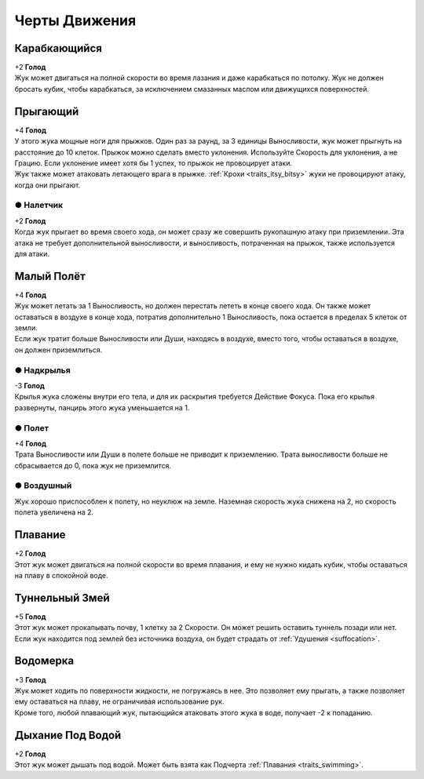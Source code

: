 Черты Движения
~~~~~~~~~~~~~~~~

.. _traits_climbing:
Карабкающийся
""""""""""""""""
| +2 **Голод**
| Жук может двигаться на полной скорости во время лазания и даже карабкаться по потолку. Жук не должен бросать кубик, чтобы карабкаться, за исключением смазанных маслом или движущихся поверхностей.

.. _traits_leaping:
Прыгающий
""""""""""""""""
| +4 **Голод**
| У этого жука мощные ноги для прыжков. Один раз за раунд, за 3 единицы Выносливости, жук может прыгнуть на расстояние до 10 клеток. Прыжок можно сделать вместо уклонения. Используйте Скорость для уклонения, а не Грацию. Если уклонение имеет хотя бы 1 успех, то прыжок не провоцирует атаки.
| Жук также может атаковать летающего врага в прыжке. :ref:`Крохи <traits_itsy_bitsy>` жуки не провоцируют атаку, когда они прыгают.

● Налетчик
^^^^^^^^^^^^^^^
| +2 **Голод**
| Когда жук прыгает во время своего хода, он может сразу же совершить рукопашную атаку при приземлении. Эта атака не требует дополнительной выносливости, и выносливость, потраченная на прыжок, также используется для атаки.

Малый Полёт
""""""""""""""""
| +4 **Голод**
| Жук может летать за 1 Выносливость, но должен перестать лететь в конце своего хода. Он также может оставаться в воздухе в конце хода, потратив дополнительно 1 Выносливость, пока остается в пределах 5 клеток от земли.
| Если жук тратит больше Выносливости или Души, находясь в воздухе, вместо того, чтобы оставаться в воздухе, он должен приземлиться.

● Надкрылья
^^^^^^^^^^^^^^^
| -3 **Голод**
| Крылья жука сложены внутри его тела, и для их раскрытия требуется Действие Фокуса. Пока его крылья развернуты, панцирь этого жука уменьшается на 1.

● Полет
^^^^^^^^^^^^^^^
| +4 **Голод**
| Трата Выносливости или Души в полете больше не приводит к приземлению. Трата выносливости больше не сбрасывается до 0, пока жук не приземлится.

● Воздушный
^^^^^^^^^^^^^^^
| Жук хорошо приспособлен к полету, но неуклюж на земле. Наземная скорость жука снижена на 2, но скорость полета увеличена на 2.

.. _traits_swimming:
Плавание
""""""""""""""""
| +2 **Голод**
| Этот жук может двигаться на полной скорости во время плавания, и ему не нужно кидать кубик, чтобы оставаться на плаву в спокойной воде.

Туннельный Змей
""""""""""""""""
| +5 **Голод**
| Этот жук может прокапывать почву, 1 клетку за 2 Скорости. Он может решить оставить туннель позади или нет.
| Если жук находится под землей без источника воздуха, он будет страдать от :ref:`Удушения <suffocation>`.

.. _traits_water_treading:
Водомерка
""""""""""""""""
| +3 **Голод**
| Жук может ходить по поверхности жидкости, не погружаясь в нее. Это позволяет ему прыгать, а также позволяет ему оставаться на плаву, не ограничивая использование рук.
| Кроме того, любой плавающий жук, пытающийся атаковать этого жука в воде, получает -2 к попаданию.

.. _traits_waterbreathing:
Дыхание Под Водой
"""""""""""""""""""
| +2 **Голод**
| Этот жук может дышать под водой. Может быть взята как Подчерта :ref:`Плавания <traits_swimming>`.
